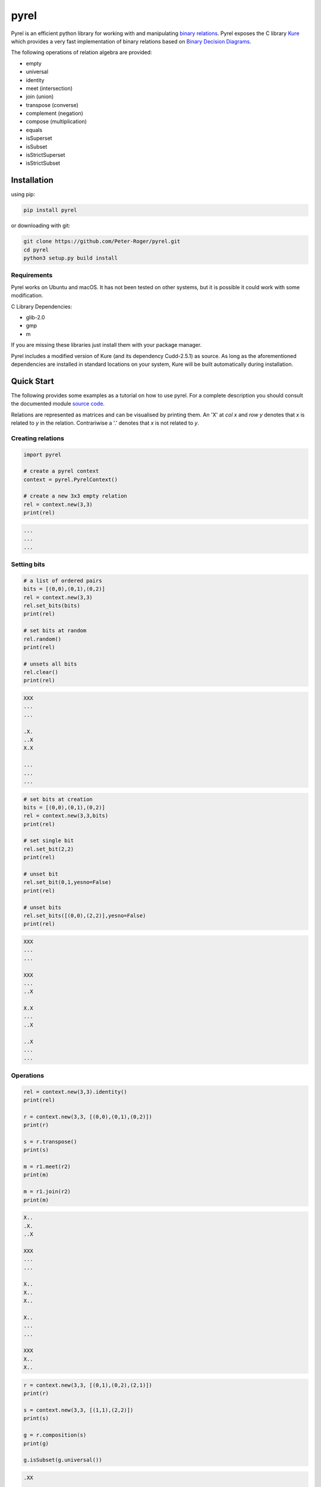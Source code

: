 *****
pyrel
*****

Pyrel is an efficient python library for working with and manipulating `binary relations`_. Pyrel exposes the C library `Kure`_ which provides a very fast implementation of binary relations based on `Binary Decision Diagrams`_.

The following operations of relation algebra are provided:

* empty
* universal
* identity
* meet (intersection)
* join (union)
* transpose (converse)
* complement (negation)
* compose (multiplication)
* equals
* isSuperset
* isSubset
* isStrictSuperset
* isStrictSubset

Installation
============
using pip:

.. code-block:: bash

    pip install pyrel

or downloading with git:

.. code-block:: bash

    git clone https://github.com/Peter-Roger/pyrel.git
    cd pyrel
    python3 setup.py build install

Requirements
------------

Pyrel works on Ubuntu and macOS. It has not been tested on other systems,
but it is possible it could work with some modification.

C Library Dependencies:

* glib-2.0
* gmp
* m

If you are missing these libraries just install them with your package manager.

Pyrel includes a modified version of Kure (and its dependency Cudd-2.5.1) as
source. As long as the aforementioned dependencies are installed in standard
locations on your system, Kure will be built automatically during installation.


Quick Start
===========

The following provides some examples as a tutorial on how to use pyrel.
For a complete description you should consult the documented module `source code`_.

Relations are represented as matrices and can be visualised by printing them. An 'X' at *col x* and *row y* denotes that *x* is related to *y* in the relation. Contrariwise a '.' denotes that *x* is not related to *y*.


Creating relations
------------------
.. code-block:: python

    import pyrel

    # create a pyrel context
    context = pyrel.PyrelContext()

    # create a new 3x3 empty relation
    rel = context.new(3,3)
    print(rel)

.. code-block:: bash

    ...
    ...
    ...

Setting bits
------------
.. code-block:: python

    # a list of ordered pairs
    bits = [(0,0),(0,1),(0,2)]
    rel = context.new(3,3)
    rel.set_bits(bits)
    print(rel)

    # set bits at random
    rel.random()
    print(rel)

    # unsets all bits
    rel.clear()
    print(rel)

.. code-block:: bash

    XXX
    ...
    ...

    .X.
    ..X
    X.X

    ...
    ...
    ...

.. code-block:: python

    # set bits at creation
    bits = [(0,0),(0,1),(0,2)]
    rel = context.new(3,3,bits)
    print(rel)

    # set single bit
    rel.set_bit(2,2)
    print(rel)

    # unset bit
    rel.set_bit(0,1,yesno=False)
    print(rel)

    # unset bits
    rel.set_bits([(0,0),(2,2)],yesno=False)
    print(rel)

.. code-block:: bash

    XXX
    ...
    ...

    XXX
    ...
    ..X

    X.X
    ...
    ..X

    ..X
    ...
    ...

Operations
----------
.. code-block:: python

    rel = context.new(3,3).identity()
    print(rel)

    r = context.new(3,3, [(0,0),(0,1),(0,2)])
    print(r)

    s = r.transpose()
    print(s)

    m = r1.meet(r2)
    print(m)

    m = r1.join(r2)
    print(m)

.. code-block:: bash

    X..
    .X.
    ..X

    XXX
    ...
    ...

    X..
    X..
    X..

    X..
    ...
    ...

    XXX
    X..
    X..

.. code-block:: python

    r = context.new(3,3, [(0,1),(0,2),(2,1)])
    print(r)

    s = context.new(3,3, [(1,1),(2,2)])
    print(s)

    g = r.composition(s)
    print(g)

    g.isSubset(g.universal())

.. code-block:: bash

    .XX
    ...
    .X.

    ...
    .X.
    ..X

    .XX
    ...
    .X.

    >>> True

Possible Future Work
--------------------

* the ability to import relations from a file
* the ability to export relations to a file
* extend support for more relation operations


.. _binary relations: https://en.wikipedia.org/wiki/Binary_relation
.. _Kure: https://www.informatik.uni-kiel.de/~progsys/kure2/
.. _Binary Decision Diagrams: https://en.wikipedia.org/wiki/Binary_decision_diagram
.. _source code: https://github.com/Peter-Roger/pyrel/blob/master/pyrel/pyrel.py